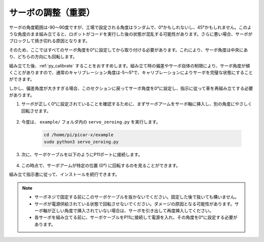 サーボの調整（重要）
==========================

サーボの角度範囲は-90〜90度ですが、工場で設定される角度はランダムで、0°かもしれないし、45°かもしれません。このような角度のまま組み立てると、ロボットがコードを実行した後の状態が混乱する可能性があります。さらに悪い場合、サーボがブロックして焼き切れる原因となります。

そのため、ここではすべてのサーボ角度を0°に設定してから取り付ける必要があります。これにより、サーボ角度は中央にあり、どちらの方向にも回転します。

組み立てた後、:ref:`py_calibrate` することをおすすめします。組み立て時の偏差やサーボ自体の制限により、サーボ角度が傾くことがありますので、通常のキャリブレーション角度は-5〜5°で、キャリブレーションによりサーボを完璧な状態にすることができます。

しかし、偏差角度が大きすぎる場合、このセクションに戻ってサーボ角度を0°に設定し、指示に従って車を再組み立てする必要があります。

#. サーボが正しく0°に設定されていることを確認するために、まずサーボアームをサーボ軸に挿入し、別の角度にやさしく回転させます。

    .. image:: img/servo_arm.png


#. 今度は、 ``example/`` フォルダ内の ``servo_zeroing.py`` を実行します。

    .. raw:: html

        <run></run>

    .. code-block::

        cd /home/pi/picar-x/example
        sudo python3 servo_zeroing.py

#. 次に、サーボケーブルを以下のようにP11ポートに接続します。

    .. image:: img/Z_P11.JPG

#. この時点で、サーボアームが特定の位置 (0°) に回転するのを見ることができます。

組み立て指示書に従って、インストールを続行できます。

.. note::

    * サーボネジで固定する前にこのサーボケーブルを抜かないでください。固定した後で抜いても構いません。
    * サーボが電源供給されている状態で回転させないでください。ダメージの原因となる可能性があります。サーボ軸が正しい角度で挿入されていない場合は、サーボを引き出して再度挿入してください。
    * 各サーボを組み立てる前に、サーボケーブルをP11に接続して電源を入れ、その角度を0°に設定する必要があります。

